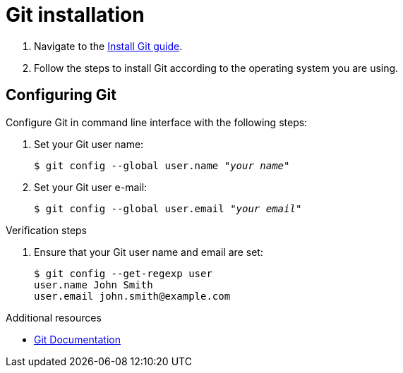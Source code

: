 = Git installation

. Navigate to the link:https://github.com/git-guides/install-git[Install Git guide].

. Follow the steps to install Git according to the operating system you are using.

== Configuring Git

Configure Git in command line interface with the following steps:

. Set your Git user name:
+
[literal,subs="+quotes,attributes",options="nowrap",role=white-space-pre]
----
$ git config --global user.name "_your name_"
----

. Set your Git user e-mail:
+
[literal,subs="+quotes,attributes",options="nowrap",role=white-space-pre]
----
$ git config --global user.email "_your email_"
----

.Verification steps

. Ensure that your Git user name and email are set:
+
[literal,subs="+quotes,attributes",options="nowrap",role=white-space-pre]
----
$ git config --get-regexp user
user.name John Smith
user.email john.smith@example.com
----

[role="_additional-resources"]
.Additional resources
* link:https://git-scm.com/doc[Git Documentation]
